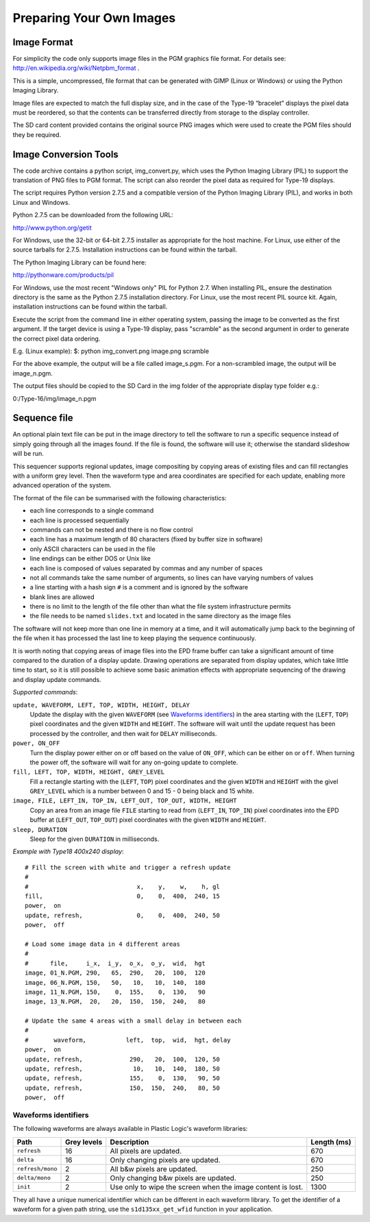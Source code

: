 Preparing Your Own Images
=========================

Image Format
------------
For simplicity the code only supports image files in the PGM graphics file format.
For details see: `http://en.wikipedia.org/wiki/Netpbm_format <http://en.wikipedia.org/wiki/Netpbm_format>`_ .

This is a simple, uncompressed, file format that can be generated with GIMP (Linux or Windows) or using
the Python Imaging Library.

Image files are expected to match the full display size, and in the case of the Type-19 “bracelet” displays
the pixel data must be reordered, so that the contents can be transferred directly from storage to the
display controller.

The SD card content provided contains the original source PNG images which were used to create the PGM
files should they be required.


Image Conversion Tools
----------------------
The code archive contains a python script, img_convert.py, which uses the Python Imaging Library (PIL) to
support the translation of PNG files to PGM format. The script can also reorder the pixel data as required
for Type-19 displays.

The script requires Python version 2.7.5 and a compatible version of the Python Imaging Library (PIL), and
works in both Linux and Windows.

Python 2.7.5 can be downloaded from the following URL:

`http://www.python.org/getit <http://www.python.org/getit>`_

For Windows, use the 32-bit or 64-bit 2.7.5 installer as appropriate for the host machine.
For Linux, use either of the source tarballs for 2.7.5. Installation instructions can be found within the tarball.

The Python Imaging Library can be found here:

`http://pythonware.com/products/pil <http://pythonware.com/products/pil>`_

For Windows, use the most recent "Windows only" PIL for Python 2.7. When installing PIL, ensure the
destination directory is the same as the Python 2.7.5 installation directory.
For Linux, use the most recent PIL source kit. Again, installation instructions can be found within the tarball.

Execute the script from the command line in either operating system, passing the image to be converted as
the first argument. If the target device is using a Type-19 display, pass "scramble" as the second argument
in order to generate the correct pixel data ordering.

E.g. (Linux example):
$: python img_convert.png image.png scramble

For the above example, the output will be a file called image_s.pgm. For a non-scrambled image, the
output will be image_n.pgm.

The output files should be copied to the SD Card in the img folder of the appropriate display type folder
e.g.:

0:/Type-16/img/image_n.pgm

Sequence file
-------------

An optional plain text file can be put in the image directory to tell the
software to run a specific sequence instead of simply going through all the
images found.  If the file is found, the software will use it; otherwise the
standard slideshow will be run.

This sequencer supports regional updates, image compositing by copying areas of
existing files and can fill rectangles with a uniform grey level.  Then the
waveform type and area coordinates are specified for each update, enabling more
advanced operation of the system.

The format of the file can be summarised with the following characteristics:

* each line corresponds to a single command
* each line is processed sequentially
* commands can not be nested and there is no flow control
* each line has a maximum length of 80 characters (fixed by buffer size in
  software)
* only ASCII characters can be used in the file
* line endings can be either DOS or Unix like
* each line is composed of values separated by commas and any number of spaces
* not all commands take the same number of arguments, so lines can have varying
  numbers of values
* a line starting with a hash sign ``#`` is a comment and is ignored by the
  software
* blank lines are allowed
* there is no limit to the length of the file other than what the file system
  infrastructure permits
* the file needs to be named ``slides.txt`` and located in the same directory
  as the image files

The software will not keep more than one line in memory at a time, and it will
automatically jump back to the beginning of the file when it has processed the
last line to keep playing the sequence continuously.

It is worth noting that copying areas of image files into the EPD frame buffer
can take a significant amount of time compared to the duration of a display
update.  Drawing operations are separated from display updates, which take
little time to start, so it is still possible to achieve some basic animation
effects with appropriate sequencing of the drawing and display update commands.

*Supported commands*:

``update, WAVEFORM, LEFT, TOP, WIDTH, HEIGHT, DELAY``
  Update the display with the given ``WAVEFORM`` (see `Waveforms identifiers`_)
  in the area starting with the (``LEFT``, ``TOP``) pixel coordinates and the
  given ``WIDTH`` and ``HEIGHT``.  The software will wait until the update
  request has been processed by the controller, and then wait for ``DELAY``
  milliseconds.
``power, ON_OFF``
  Turn the display power either on or off based on the value of ``ON_OFF``,
  which can be either ``on`` or ``off``.  When turning the power off, the
  software will wait for any on-going update to complete.
``fill, LEFT, TOP, WIDTH, HEIGHT, GREY_LEVEL``
  Fill a rectangle starting with the (``LEFT``, ``TOP``) pixel coordinates and
  the given ``WIDTH`` and ``HEIGHT`` with the givel ``GREY_LEVEL`` which is a
  number between 0 and 15 - 0 being black and 15 white.
``image, FILE, LEFT_IN, TOP_IN, LEFT_OUT, TOP_OUT, WIDTH, HEIGHT``
  Copy an area from an image file ``FILE`` starting to read from (``LEFT_IN``,
  ``TOP_IN``) pixel coordinates into the EPD buffer at (``LEFT_OUT``,
  ``TOP_OUT``) pixel coordinates with the given ``WIDTH`` and ``HEIGHT``.
``sleep, DURATION``
  Sleep for the given ``DURATION`` in milliseconds.

*Example with Type18 400x240 display*::

  # Fill the screen with white and trigger a refresh update
  #
  #                              x,    y,    w,    h, gl
  fill,                          0,    0,  400,  240, 15
  power,  on
  update, refresh,               0,    0,  400,  240, 50
  power,  off

  # Load some image data in 4 different areas
  #
  #      file,     i_x,  i_y,  o_x,  o_y,  wid,  hgt
  image, 01_N.PGM, 290,   65,  290,   20,  100,  120
  image, 06_N.PGM, 150,   50,   10,   10,  140,  180
  image, 11_N.PGM, 150,    0,  155,    0,  130,   90
  image, 13_N.PGM,  20,   20,  150,  150,  240,   80

  # Update the same 4 areas with a small delay in between each
  #
  #       waveform,           left,  top,  wid,  hgt, delay
  power,  on
  update, refresh,             290,   20,  100,  120, 50
  update, refresh,              10,   10,  140,  180, 50
  update, refresh,             155,    0,  130,   90, 50
  update, refresh,             150,  150,  240,   80, 50
  power,  off

.. _Waveforms identifiers:

Waveforms identifiers
^^^^^^^^^^^^^^^^^^^^^

The following waveforms are always available in Plastic Logic's waveform
libraries:

+------------------+--------+--------------------------------------+----------+
| Path             | Grey \ | Description                          | Length \ |
|                  | levels |                                      | (ms)     |
+==================+========+======================================+==========+
| ``refresh``      | 16     | All pixels are updated.              | 670      |
+------------------+--------+--------------------------------------+----------+
| ``delta``        | 16     | Only changing pixels are updated.    | 670      |
+------------------+--------+--------------------------------------+----------+
| ``refresh/mono`` | 2      | All b&w pixels are updated.          | 250      |
+------------------+--------+--------------------------------------+----------+
| ``delta/mono``   | 2      | Only changing b&w pixels are         | 250      |
|                  |        | updated.                             |          |
+------------------+--------+--------------------------------------+----------+
| ``init``         | 2      | Use only to wipe the screen when     | 1300     |
|                  |        | the image content is lost.           |          |
+------------------+--------+--------------------------------------+----------+

They all have a unique numerical identifier which can be different in each
waveform library.  To get the identifier of a waveform for a given path string,
use the ``s1d135xx_get_wfid`` function in your application.

.. raw:: pdf

   PageBreak
